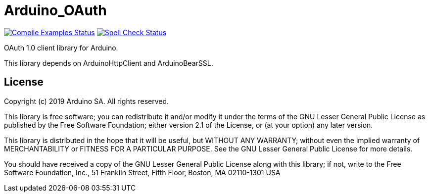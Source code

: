 = Arduino_OAuth =

image:https://github.com/arduino-libraries/Arduino_OAuth/workflows/Compile%20Examples/badge.svg["Compile Examples Status", link="https://github.com/arduino-libraries/Arduino_OAuth/actions?workflow=Compile+Examples"] image:https://github.com/arduino-libraries/Arduino_OAuth/workflows/Spell%20Check/badge.svg["Spell Check Status", link="https://github.com/arduino-libraries/Arduino_OAuth/actions?workflow=Spell+Check"]


OAuth 1.0 client library for Arduino.

This library depends on ArduinoHttpClient and ArduinoBearSSL.

== License ==

Copyright (c) 2019 Arduino SA. All rights reserved.

This library is free software; you can redistribute it and/or
modify it under the terms of the GNU Lesser General Public
License as published by the Free Software Foundation; either
version 2.1 of the License, or (at your option) any later version.

This library is distributed in the hope that it will be useful,
but WITHOUT ANY WARRANTY; without even the implied warranty of
MERCHANTABILITY or FITNESS FOR A PARTICULAR PURPOSE.  See the GNU
Lesser General Public License for more details.

You should have received a copy of the GNU Lesser General Public
License along with this library; if not, write to the Free Software
Foundation, Inc., 51 Franklin Street, Fifth Floor, Boston, MA  02110-1301  USA
